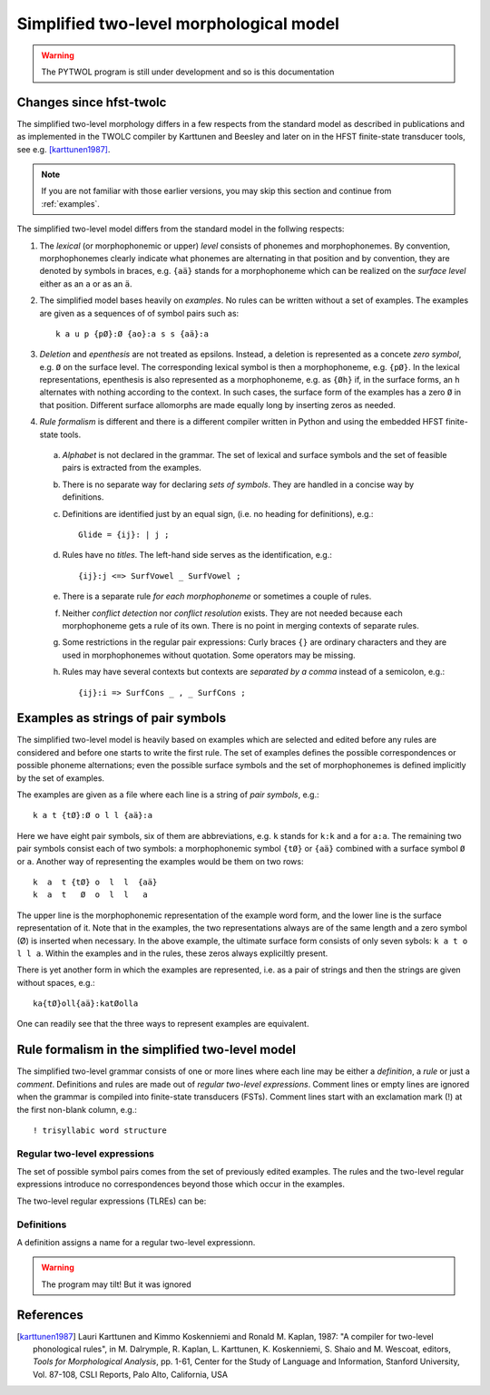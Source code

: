 ========================================
Simplified two-level morphological model
========================================

.. warning:: The PYTWOL program is still under development and so is this documentation

------------------------
Changes since hfst-twolc
------------------------

The simplified two-level morphology differs in a few respects from the standard model as described in publications and as implemented in the
TWOLC compiler by Karttunen and Beesley and later on in the HFST finite-state transducer tools, see e.g.  [karttunen1987]_.

.. note:: If you are not familiar with those earlier versions, you may skip this section and continue from :ref:`examples`.

The simplified two-level model differs from the standard model in the follwing respects:

1. The *lexical* (or morphophonemic or upper) *level* consists of phonemes and morphophonemes.  By convention, morphophonemes clearly indicate what phonemes are alternating in that position and by convention, they are denoted by symbols in braces, e.g. ``{aä}`` stands for a morphophoneme which can be realized on the *surface level* either as an ``a`` or as an ``ä``.

2. The simplified model bases heavily on *examples*.  No rules can be written without a set of examples.  The examples are given as a sequences of of symbol pairs such as::
     
     k a u p {pØ}:Ø {ao}:a s s {aä}:a
     
.. index:: deletion

3. *Deletion* and *epenthesis* are not treated as epsilons.  Instead, a deletion is represented as a concete *zero symbol*, e.g. ``Ø`` on the surface level.  The corresponding lexical symbol is then a morphophoneme, e.g. ``{pØ}``.  In the lexical representations, epenthesis is also represented as a morphophoneme, e.g. as ``{Øh}`` if, in the surface forms, an ``h`` alternates with nothing according to the context.  In such cases, the surface form of the examples has a zero ``Ø`` in that position.  Different surface allomorphs are made equally long by inserting zeros as needed.

.. index:: HFST, hfst-twolc
   pair: rule; compiler

4. *Rule formalism* is different and there is a different compiler written in Python and using the embedded HFST finite-state tools.
   
   .. index:: alphabet
   
  a. *Alphabet* is not declared in the grammar.  The set of lexical and surface symbols and the set of feasible pairs is extracted from the examples.
     
     .. index:: sets
     
  b. There is no separate way for declaring *sets of symbols*.  They are handled in a concise way by definitions.
     
     .. index:: definitons
     
  c. Definitions are identified just by an equal sign, (i.e. no heading for definitions), e.g.::
       
       Glide = {ij}: | j ;
       
  d. Rules have no *titles*.  The left-hand side serves as the identification, e.g.::
       
       {ij}:j <=> SurfVowel _ SurfVowel ;
       
  e. There is a separate rule *for each morphophoneme* or sometimes a couple of rules.
     
     .. index::
	pair: conflict; detection
	pair: conflict; resolution
	
  f. Neither *conflict detection* nor *conflict resolution* exists.  They are not needed because each morphophoneme gets a rule of its own.  There is no point in merging contexts of separate rules.
     
     .. index::
	pair: curly; braces
	
  g. Some restrictions in the regular pair expressions: Curly braces ``{}`` are ordinary characters and they are used in morphophonemes without quotation.  Some operators may be missing.

  h. Rules may have several contexts but contexts are *separated by a comma* instead of a semicolon, e.g.::
       
       {ij}:i => SurfCons _ , _ SurfCons ;
       


.. _examples:

-----------------------------------
Examples as strings of pair symbols
-----------------------------------

The simplified two-level model is heavily based on examples which are selected and edited before any rules are considered and before one starts to write the first rule.  The set of examples defines the possible correspondences or possible phoneme alternations; even the possible surface symbols and the set of morphophonemes is defined implicitly by the set of examples.

The examples are given as a file where each line is a string of *pair symbols*, e.g.::

  k a t {tØ}:Ø o l l {aä}:a

Here we have eight pair symbols, six of them are abbreviations, e.g. ``k`` stands for ``k:k`` and ``a`` for ``a:a``.  The remaining two pair symbols consist each of two symbols: a morphophonemic symbol ``{tØ}`` or ``{aä}`` combined with a surface symbol ``Ø`` or ``a``.  Another way of representing the examples would be them on two rows::

  k  a  t {tØ} o  l  l  {aä}
  k  a  t   Ø  o  l  l   a

The upper line is the morphophonemic representation of the example word form, and the lower line is the surface representation of it.  Note that in the examples, the two representations always are of the same length and a zero symbol (Ø) is inserted when necessary.  In the above example, the ultimate surface form consists of only seven sybols: ``k a t o l l a``.  Within the examples and in the rules, these zeros always expliciltly present.

There is yet another form in which the examples are represented, i.e. as a pair of strings and then the strings are given without spaces, e.g.::

  ka{tØ}oll{aä}:katØolla

One can readily see that the three ways to represent examples are equivalent.

.. _rule-formalism:

------------------------------------------------
Rule formalism in the simplified two-level model
------------------------------------------------

The simplified two-level grammar consists of one or more lines where each line may be either a *definition*, a *rule* or just a *comment*.  Definitions and rules are made out of *regular two-level expressions*.  Comment lines or empty lines are ignored when the grammar is compiled into finite-state transducers (FSTs).  Comment lines start with an exclamation mark (!) at the first non-blank column, e.g.::

  ! trisyllabic word structure

Regular two-level expressions
=============================

The set of possible symbol pairs comes from the set of previously edited examples.  The rules and the two-level regular expressions introduce no correspondences beyond those which occur in the examples.

The two-level regular expressions (TLREs) can be:



Definitions
===========

A definition assigns a name for a regular two-level expressionn.

.. warning:: The program may tilt!
	     But it was ignored


----------
References
----------

.. [karttunen1987] Lauri Karttunen and Kimmo Koskenniemi and Ronald M. Kaplan, 1987: "A compiler for two-level phonological rules", in M. Dalrymple, R. Kaplan, L. Karttunen, K. Koskenniemi, S. Shaio and M. Wescoat, editors, *Tools for Morphological Analysis*, pp. 1-61, Center for the Study of Language and Information, Stanford University, Vol. 87-108, CSLI Reports, Palo Alto, California, USA


..
    bibliography:: kmkbib.bib
